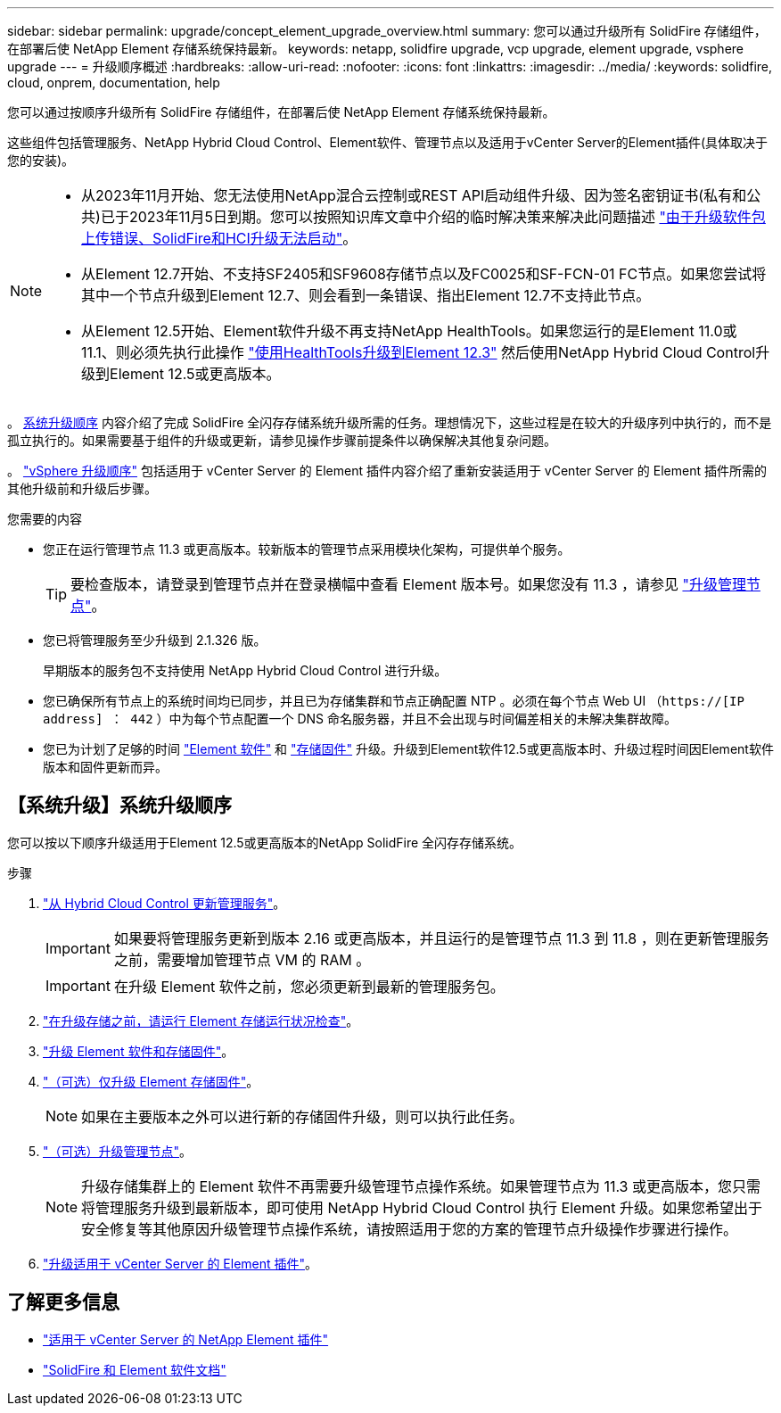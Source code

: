 ---
sidebar: sidebar 
permalink: upgrade/concept_element_upgrade_overview.html 
summary: 您可以通过升级所有 SolidFire 存储组件，在部署后使 NetApp Element 存储系统保持最新。 
keywords: netapp, solidfire upgrade, vcp upgrade, element upgrade, vsphere upgrade 
---
= 升级顺序概述
:hardbreaks:
:allow-uri-read: 
:nofooter: 
:icons: font
:linkattrs: 
:imagesdir: ../media/
:keywords: solidfire, cloud, onprem, documentation, help


[role="lead"]
您可以通过按顺序升级所有 SolidFire 存储组件，在部署后使 NetApp Element 存储系统保持最新。

这些组件包括管理服务、NetApp Hybrid Cloud Control、Element软件、管理节点以及适用于vCenter Server的Element插件(具体取决于您的安装)。

[NOTE]
====
* 从2023年11月开始、您无法使用NetApp混合云控制或REST API启动组件升级、因为签名密钥证书(私有和公共)已于2023年11月5日到期。您可以按照知识库文章中介绍的临时解决策来解决此问题描述 https://kb.netapp.com/onprem/solidfire/Element_OS/SolidFire_and_HCI_upgrades_unable_to_start_due_to_upgrade_package_upload_error["由于升级软件包上传错误、SolidFire和HCI升级无法启动"^]。
* 从Element 12.7开始、不支持SF2405和SF9608存储节点以及FC0025和SF-FCN-01 FC节点。如果您尝试将其中一个节点升级到Element 12.7、则会看到一条错误、指出Element 12.7不支持此节点。
* 从Element 12.5开始、Element软件升级不再支持NetApp HealthTools。如果您运行的是Element 11.0或11.1、则必须先执行此操作 https://docs.netapp.com/us-en/element-software-123/upgrade/task_hcc_upgrade_element_software.html#upgrade-element-software-at-connected-sites-using-healthtools["使用HealthTools升级到Element 12.3"^] 然后使用NetApp Hybrid Cloud Control升级到Element 12.5或更高版本。


====
。 <<sys_upgrade,系统升级顺序>> 内容介绍了完成 SolidFire 全闪存存储系统升级所需的任务。理想情况下，这些过程是在较大的升级序列中执行的，而不是孤立执行的。如果需要基于组件的升级或更新，请参见操作步骤前提条件以确保解决其他复杂问题。

。 link:task_sf_upgrade_all_vsphere.html["vSphere 升级顺序"] 包括适用于 vCenter Server 的 Element 插件内容介绍了重新安装适用于 vCenter Server 的 Element 插件所需的其他升级前和升级后步骤。

.您需要的内容
* 您正在运行管理节点 11.3 或更高版本。较新版本的管理节点采用模块化架构，可提供单个服务。
+

TIP: 要检查版本，请登录到管理节点并在登录横幅中查看 Element 版本号。如果您没有 11.3 ，请参见 link:task_hcc_upgrade_management_node.html["升级管理节点"]。

* 您已将管理服务至少升级到 2.1.326 版。
+
早期版本的服务包不支持使用 NetApp Hybrid Cloud Control 进行升级。

* 您已确保所有节点上的系统时间均已同步，并且已为存储集群和节点正确配置 NTP 。必须在每个节点 Web UI （`https://[IP address] ： 442` ）中为每个节点配置一个 DNS 命名服务器，并且不会出现与时间偏差相关的未解决集群故障。
* 您已为计划了足够的时间 link:task_hcc_upgrade_element_software.html#element-upgrade-time["Element 软件"] 和 link:task_hcc_upgrade_storage_firmware.html#storage-firmware-upgrade["存储固件"] 升级。升级到Element软件12.5或更高版本时、升级过程时间因Element软件版本和固件更新而异。




== 【系统升级】系统升级顺序

您可以按以下顺序升级适用于Element 12.5或更高版本的NetApp SolidFire 全闪存存储系统。

.步骤
. link:task_hcc_update_management_services.html["从 Hybrid Cloud Control 更新管理服务"]。
+

IMPORTANT: 如果要将管理服务更新到版本 2.16 或更高版本，并且运行的是管理节点 11.3 到 11.8 ，则在更新管理服务之前，需要增加管理节点 VM 的 RAM 。

+

IMPORTANT: 在升级 Element 软件之前，您必须更新到最新的管理服务包。

. link:task_hcc_upgrade_element_prechecks.html["在升级存储之前，请运行 Element 存储运行状况检查"]。
. link:task_hcc_upgrade_element_software.html["升级 Element 软件和存储固件"]。
. link:task_hcc_upgrade_storage_firmware.html["（可选）仅升级 Element 存储固件"]。
+

NOTE: 如果在主要版本之外可以进行新的存储固件升级，则可以执行此任务。

. link:task_hcc_upgrade_management_node.html["（可选）升级管理节点"]。
+

NOTE: 升级存储集群上的 Element 软件不再需要升级管理节点操作系统。如果管理节点为 11.3 或更高版本，您只需将管理服务升级到最新版本，即可使用 NetApp Hybrid Cloud Control 执行 Element 升级。如果您希望出于安全修复等其他原因升级管理节点操作系统，请按照适用于您的方案的管理节点升级操作步骤进行操作。

. link:task_vcp_upgrade_plugin.html["升级适用于 vCenter Server 的 Element 插件"]。


[discrete]
== 了解更多信息

* https://docs.netapp.com/us-en/vcp/index.html["适用于 vCenter Server 的 NetApp Element 插件"^]
* https://docs.netapp.com/us-en/element-software/index.html["SolidFire 和 Element 软件文档"]

